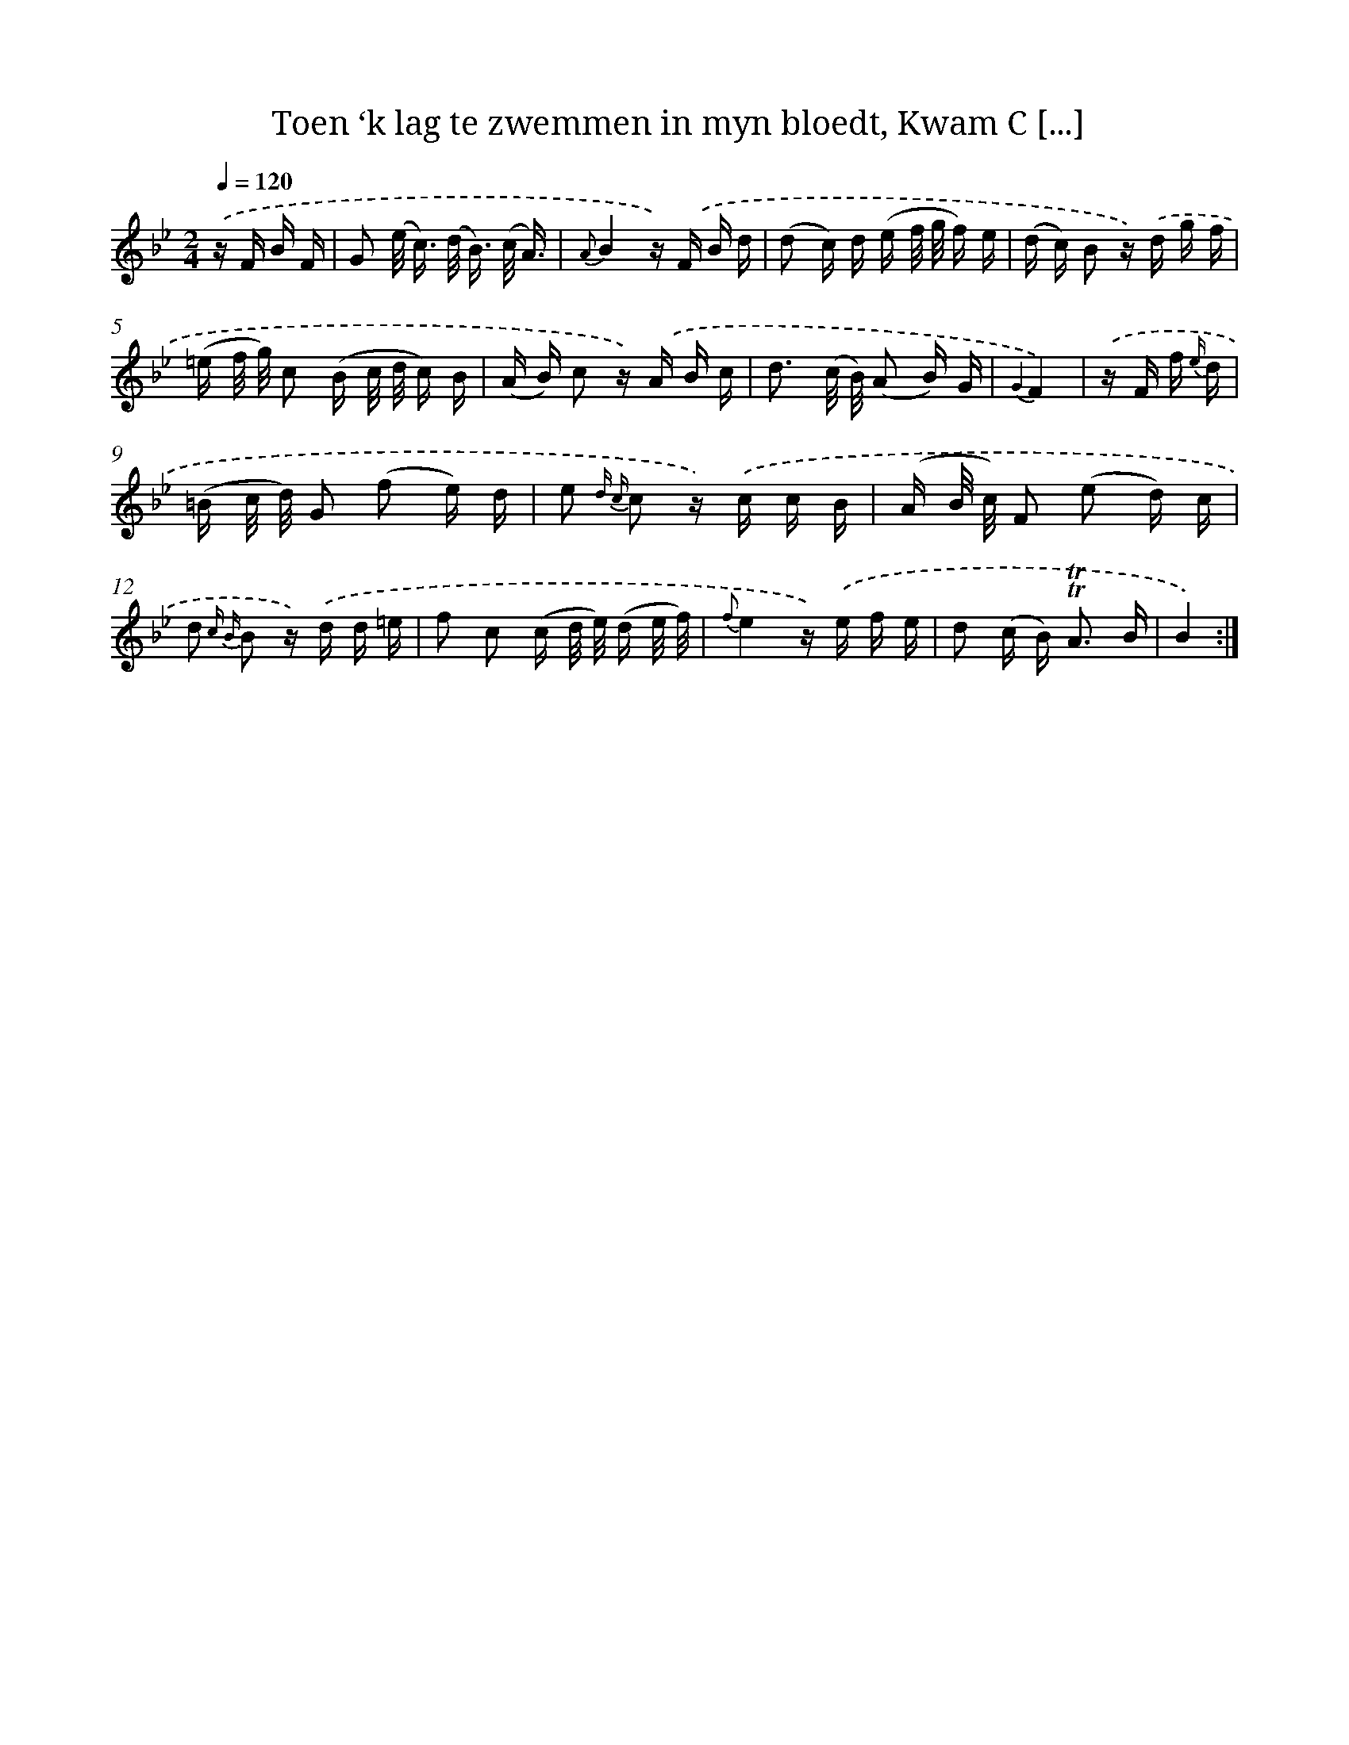 X: 16373
T: Toen ‘k lag te zwemmen in myn bloedt, Kwam C [...]
%%abc-version 2.0
%%abcx-abcm2ps-target-version 5.9.1 (29 Sep 2008)
%%abc-creator hum2abc beta
%%abcx-conversion-date 2018/11/01 14:38:02
%%humdrum-veritas 364937322
%%humdrum-veritas-data 69735035
%%continueall 1
%%barnumbers 0
L: 1/16
M: 2/4
Q: 1/4=120
K: Bb clef=treble
.('z F B F [I:setbarnb 1]|
G2 (e< c) (d< B) (c/ A3/) |
{A}B4z) .('F B d |
(d2 c) d (e f/ g/ f) e |
(d c) B2 z) .('d g f |
(=e f/ g/) c2 (B c/ d/ c) B |
(A B) c2 z) .('A B c |
d3 (c/ B/) (A2 B) G |
{G2}F4) |
.('z F f {e/} d [I:setbarnb 9]|
(=B c/ d/) G2 (f2 e) d |
e2 {d c} c2 z) .('c c B |
(A B/ c/) F2 (e2 d) c |
d2 {c B} B2 z) .('d d =e |
f2 c2 (c d/ e/) (d e/ f/) |
{f}e4z) .('e f e |
d2 (c B2<) !trill!!trill!A2 B |
B4) :|]
